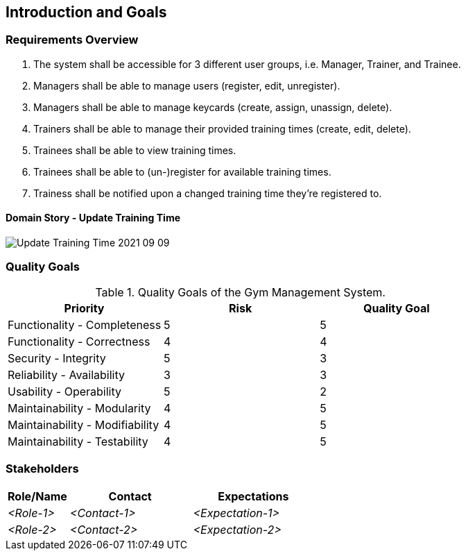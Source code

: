 [[section-introduction-and-goals]]
== Introduction and Goals



=== Requirements Overview

1. The system shall be accessible for 3 different user groups, i.e. Manager, Trainer, and Trainee.
2. Managers shall be able to manage users (register, edit, unregister).
3. Managers shall be able to manage keycards (create, assign, unassign, delete).
4. Trainers shall be able to manage their provided training times (create, edit, delete).
5. Trainees shall be able to view training times.
6. Trainees shall be able to (un-)register for available training times.
7. Trainess shall be notified upon a changed training time they're registered to.

==== Domain Story - Update Training Time

image::domain-stories/Update Training Time_2021-09-09.PNG[]

=== Quality Goals

.Quality Goals of the Gym Management System.
|===
|Priority |Risk |Quality Goal

|Functionality - Completeness
|5
|5

|Functionality - Correctness
|4
|4

|Security - Integrity
|5
|3

|Reliability - Availability
|3
|3

|Usability - Operability
|5
|2

|Maintainability - Modularity
|4
|5

|Maintainability - Modifiability
|4
|5

|Maintainability - Testability
|4
|5
|===


=== Stakeholders

[options="header",cols="1,2,2"]
|===
|Role/Name|Contact|Expectations
| _<Role-1>_ | _<Contact-1>_ | _<Expectation-1>_
| _<Role-2>_ | _<Contact-2>_ | _<Expectation-2>_
|===
